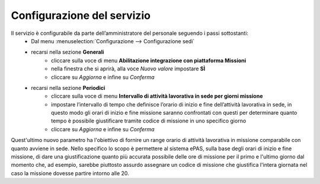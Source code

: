 Configurazione del servizio
===========================

Il servizio è configurabile da parte dell’amministratore del personale seguendo i passi sottostanti:
    * Dal menu :menuselection:`Configurazione --> Configurazione sedi` 
    * recarsi nella sezione **Generali**
        * cliccare sulla voce di menu **Abilitazione integrazione con piattaforma Missioni**
        * nella finestra che si aprirà, alla voce *Nuovo valore* impostare **SÌ**
        * cliccare su *Aggiorna* e infine su *Conferma*
    * recarsi nella sezione **Periodici**
        * cliccare sulla voce di menu **Intervallo di attività lavorativa in sede per giorni missione**
        * impostare l’intervallo di tempo che definisce l’orario di inizio e fine dell’attività lavorativa in sede, in questo modo gli orari di inizio e fine missione saranno confrontati con questi per determinare quanto tempo è possibile giustificare tramite codice di missione in uno specifico giorno
        * cliccare su *Aggiorna* e infine su *Conferma*
        
Quest'ultimo nuovo parametro ha l'obiettivo di fornire un range orario di attività lavorativa in missione comparabile con quanto avviene
in sede. Nello specifico lo scopo è permettere al sistema ePAS, sulla base degli orari di inizio e fine missione, di dare una giustificazione
quanto più accurata possibile delle ore di missione per il primo e l'ultimo giorno dal momento che, ad esempio, sarebbe piuttosto assurdo
assegnare un codice di missione che giustifica l'intera giornata nel caso la missione dovesse partire intorno alle 20.

